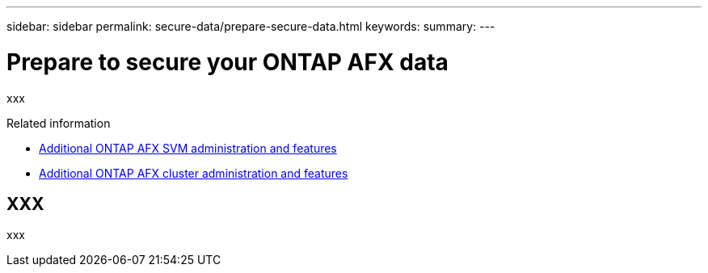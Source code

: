 ---
sidebar: sidebar
permalink: secure-data/prepare-secure-data.html
keywords: 
summary: 
---

= Prepare to secure your ONTAP AFX data
:icons: font
:imagesdir: ../media/

[.lead]
xxx

.Related information

* link:../administer/additional-ontap-svm.html[Additional ONTAP AFX SVM administration and features]
* link:../administer/additional-ontap-cluster.html[Additional ONTAP AFX cluster administration and features]

== XXX

xxx
